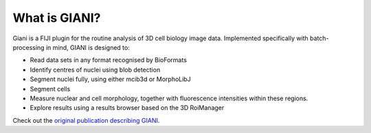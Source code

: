 **************
What is GIANI?
**************

Giani is a FIJI plugin for the routine analysis of 3D cell biology image data. Implemented specifically with batch-processing in mind, GIANI is designed to:

* Read data sets in any format recognised by BioFormats
* Identify centres of nuclei using blob detection
* Segment nuclei fully, using either mcib3d or MorphoLibJ
* Segment cells
* Measure nuclear and cell morphology, together with fluorescence intensities within these regions.
* Explore results using a results browser based on the 3D RoiManager

Check out the `original publication describing GIANI <https://doi.org/10.1101/2020.10.15.340810>`_.
